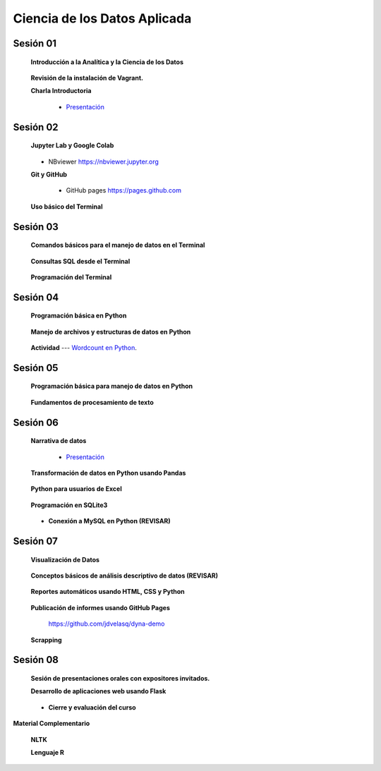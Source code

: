 Ciencia de los Datos Aplicada
=========================================================================================

Sesión 01
^^^^^^^^^^^^^^^^^^^^^^^^^^^^^^^^^^^^^^^^^^^^^^^^^^^^^^^^^^^^^^^^^^^^^^^^^^^^^^^^^^^^^^^^^

    **Introducción a la Analítica y la Ciencia de los Datos**

        .. toctree::
            :maxdepth: 1
            :glob:

            course-info

    **Revisión de la instalación de Vagrant.**


    **Charla Introductoria**

        * `Presentación <https://jdvelasq.github.io/intro-analitca/>`_ 


Sesión 02
^^^^^^^^^^^^^^^^^^^^^^^^^^^^^^^^^^^^^^^^^^^^^^^^^^^^^^^^^^^^^^^^^^^^^^^^^^^^^^^^^^^^^^^^^

    **Jupyter Lab y Google Colab**

        .. toctree::
            :maxdepth: 1
            :glob:

            /notebooks/jupyter/*

    * NBviewer https://nbviewer.jupyter.org

    **Git y GitHub**

        .. toctree::
            :maxdepth: 1
            :glob:

            /notebooks/git/*

        * GitHub pages https://pages.github.com


    **Uso básico del Terminal**

        .. toctree::
            :maxdepth: 1
            :glob:

            /notebooks/bash/1-*


Sesión 03
^^^^^^^^^^^^^^^^^^^^^^^^^^^^^^^^^^^^^^^^^^^^^^^^^^^^^^^^^^^^^^^^^^^^^^^^^^^^^^^^^^^^^^^^^

    **Comandos básicos para el manejo de datos en el Terminal**

        .. toctree::
            :maxdepth: 1
            :glob:

            /notebooks/bash/2-*


        .. toctree::
            :maxdepth: 1
            :glob:

            /notebooks/bash/3-*



    **Consultas SQL desde el Terminal**

        .. toctree::
            :maxdepth: 1
            :glob:

            /notebooks/bash/4-*

    **Programación del Terminal**

        .. toctree::
            :maxdepth: 1
            :glob:

            /notebooks/bash/5-*


Sesión 04
^^^^^^^^^^^^^^^^^^^^^^^^^^^^^^^^^^^^^^^^^^^^^^^^^^^^^^^^^^^^^^^^^^^^^^^^^^^^^^^^^^^^^^^^^

    **Programación básica en Python**

        .. toctree::
            :maxdepth: 1
            :glob:

            /notebooks/python/1-*


    **Manejo de archivos y estructuras de datos en Python**

        .. toctree::
            :maxdepth: 1
            :glob:

            /notebooks/python/2-*

    **Actividad** --- `Wordcount en Python <https://github.com/jdvelasq/datalabs/blob/master/notebooks/wordcount-en-python.ipynb>`_.

Sesión 05
^^^^^^^^^^^^^^^^^^^^^^^^^^^^^^^^^^^^^^^^^^^^^^^^^^^^^^^^^^^^^^^^^^^^^^^^^^^^^^^^^^^^^^^^^

    **Programación básica para manejo de datos en Python**

        .. toctree::
            :maxdepth: 1
            :glob:

            /notebooks/python/3-*        


    **Fundamentos de procesamiento de texto**

        .. toctree::
            :maxdepth: 1
            :glob:

            /notebooks/textblob/*
            /notebooks/re/*
            /notebooks/pyparsing/*

        .. toctree::
            :titlesonly:
            :glob:

            /notebooks/nltk/1-*


Sesión 06
^^^^^^^^^^^^^^^^^^^^^^^^^^^^^^^^^^^^^^^^^^^^^^^^^^^^^^^^^^^^^^^^^^^^^^^^^^^^^^^^^^^^^^^^^

    **Narrativa de datos**

        * `Presentación <https://jdvelasq.github.io/data-storytelling/>`_


    **Transformación de datos en Python usando Pandas**

        .. toctree::
            :maxdepth: 1
            :glob:

            /notebooks/pandas/*

    **Python para usuarios de Excel** 

        .. toctree::
            :maxdepth: 1
            :glob:

            /notebooks/excel/*


    **Programación en SQLite3**

            .. toctree::
                :maxdepth: 1
                :glob:

                /notebooks/sqlite3/*

    * **Conexión a MySQL en Python (REVISAR)**    


Sesión 07
^^^^^^^^^^^^^^^^^^^^^^^^^^^^^^^^^^^^^^^^^^^^^^^^^^^^^^^^^^^^^^^^^^^^^^^^^^^^^^^^^^^^^^^^^

    **Visualización de Datos**

        .. toctree::
            :maxdepth: 1
            :glob:

            /notebooks/matplotlib/*
            /notebooks/altair/*
            /notebooks/bokeh/*
            /notebooks/visualizacion/*

    **Conceptos básicos de análisis descriptivo de datos (REVISAR)**

        .. toctree::
            :maxdepth: 1
            :glob:

            /notebooks/aexp/*


    **Reportes automáticos usando HTML, CSS y Python**

        .. toctree::
            :maxdepth: 1
            :glob:

            /notebooks/html/1-*


    **Publicación de informes usando GitHub Pages**

        https://github.com/jdvelasq/dyna-demo



    **Scrapping**

        .. toctree::
            :maxdepth: 1
            :glob:

            /notebooks/scrapping/*


Sesión 08
^^^^^^^^^^^^^^^^^^^^^^^^^^^^^^^^^^^^^^^^^^^^^^^^^^^^^^^^^^^^^^^^^^^^^^^^^^^^^^^^^^^^^^^^^

    **Sesión de presentaciones orales con expositores invitados.**


    **Desarrollo de aplicaciones web usando Flask**

        .. toctree::    
            :maxdepth: 1
            :glob:

            /notebooks/flask/*


    * **Cierre y evaluación del curso**


    
**Material Complementario**

     
    **NLTK**
    
    .. toctree::
        :titlesonly:
        :glob:

        /notebooks/nltk/1-*

    **Lenguaje R**
    
    .. toctree::
        :maxdepth: 1

        /notebooks/R/R-programming
    